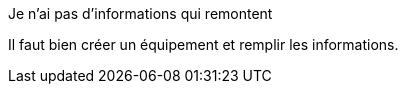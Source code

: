 [panel,danger]
.Je n'ai pas d'informations qui remontent
--
Il faut bien créer un équipement et remplir les informations.
--

